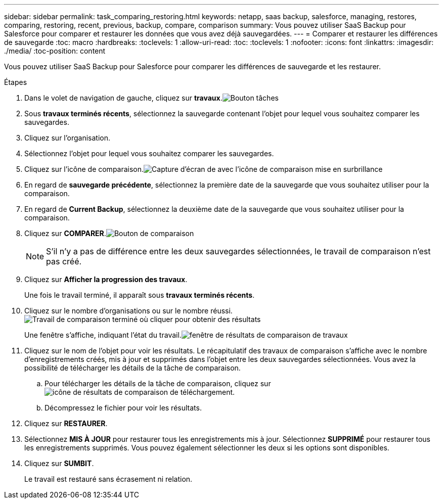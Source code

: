 ---
sidebar: sidebar 
permalink: task_comparing_restoring.html 
keywords: netapp, saas backup, salesforce, managing, restores, comparing, restoring, recent, previous, backup, compare, comparison 
summary: Vous pouvez utiliser SaaS Backup pour Salesforce pour comparer et restaurer les données que vous avez déjà sauvegardées. 
---
= Comparer et restaurer les différences de sauvegarde
:toc: macro
:hardbreaks:
:toclevels: 1
:allow-uri-read: 
:toc: 
:toclevels: 1
:nofooter: 
:icons: font
:linkattrs: 
:imagesdir: ./media/
:toc-position: content


[role="lead"]
Vous pouvez utiliser SaaS Backup pour Salesforce pour comparer les différences de sauvegarde et les restaurer.

.Étapes
. Dans le volet de navigation de gauche, cliquez sur *travaux*.image:jobs.jpg["Bouton tâches"]
. Sous *travaux terminés récents*, sélectionnez la sauvegarde contenant l'objet pour lequel vous souhaitez comparer les sauvegardes.
. Cliquez sur l'organisation.
. Sélectionnez l'objet pour lequel vous souhaitez comparer les sauvegardes.
. Cliquez sur l'icône de comparaison.image:compare_icon.jpg["Capture d'écran de avec l'icône de comparaison mise en surbrillance"]
. En regard de *sauvegarde précédente*, sélectionnez la première date de la sauvegarde que vous souhaitez utiliser pour la comparaison.
. En regard de *Current Backup*, sélectionnez la deuxième date de la sauvegarde que vous souhaitez utiliser pour la comparaison.
. Cliquez sur *COMPARER*.image:compare.jpg["Bouton de comparaison"]
+

NOTE: S'il n'y a pas de différence entre les deux sauvegardes sélectionnées, le travail de comparaison n'est pas créé.

. Cliquez sur *Afficher la progression des travaux*.
+
Une fois le travail terminé, il apparaît sous *travaux terminés récents*.

. Cliquez sur le nombre d'organisations ou sur le nombre réussi.image:completed_compare_job_click_arrow.gif["Travail de comparaison terminé où cliquer pour obtenir des résultats"]
+
Une fenêtre s'affiche, indiquant l'état du travail.image:compare_job_results_window_arrow.gif["fenêtre de résultats de comparaison de travaux"]

. Cliquez sur le nom de l'objet pour voir les résultats. Le récapitulatif des travaux de comparaison s'affiche avec le nombre d'enregistrements créés, mis à jour et supprimés dans l'objet entre les deux sauvegardes sélectionnées. Vous avez la possibilité de télécharger les détails de la tâche de comparaison.
+
.. Pour télécharger les détails de la tâche de comparaison, cliquez sur image:download_compare_results.gif["icône de résultats de comparaison de téléchargement"].
.. Décompressez le fichier pour voir les résultats.


. Cliquez sur *RESTAURER*.
. Sélectionnez *MIS À JOUR* pour restaurer tous les enregistrements mis à jour. Sélectionnez *SUPPRIMÉ* pour restaurer tous les enregistrements supprimés. Vous pouvez également sélectionner les deux si les options sont disponibles.
. Cliquez sur *SUMBIT*.
+
Le travail est restauré sans écrasement ni relation.


